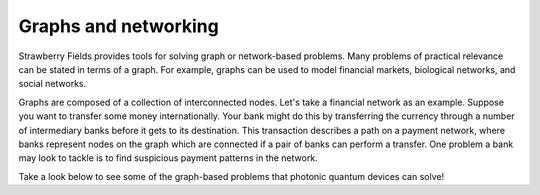 Graphs and networking
=====================

.. raw:: html

	<style>
		.sphx-glr-thumbcontainer {
			float: center;
			margin-top: 20px;
			margin-right: 50px;
            margin-bottom: 20px;
		}
        #right-column.card {
            box-shadow: none!important;
        }
        #right-column.card:hover {
            box-shadow: none!important;
        }
	</style>

Strawberry Fields provides tools for solving graph or network-based problems. Many problems of
practical relevance can be stated in terms of a graph. For example, graphs can be used to model
financial markets, biological networks, and social networks.

Graphs are composed of a collection of interconnected nodes. Let's take a financial network as an
example. Suppose you want to transfer some money internationally. Your bank might do this by
transferring the currency through a number of intermediary banks before it gets to its
destination. This transaction describes a path on a payment network, where banks represent nodes
on the graph which are connected if a pair of banks can perform a transfer. One problem a bank
may look to tackle is to find suspicious payment patterns in the network.

Take a look below to see some of the graph-based problems that photonic quantum devices can solve!

.. customgalleryitem::
    :tooltip: Dense subgraphs
    :description: :doc:`Dense subgraph problems <../tutorials_apps/run_tutorial_dense>`
    :figure: ../_static/dense.png

.. customgalleryitem::
    :tooltip: Maximum clique
    :description: :doc:`Max clique problems <../tutorials_apps/run_tutorial_max_clique>`
    :figure: ../_static/max_clique.png

.. raw:: html

    <div style='clear:both'></div>
